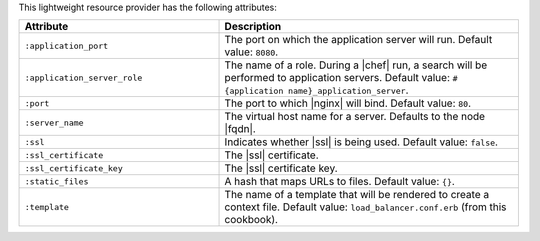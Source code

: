 .. The contents of this file are included in multiple topics.
.. This file should not be changed in a way that hinders its ability to appear in multiple documentation sets.

This lightweight resource provider has the following attributes:

.. list-table::
   :widths: 200 300
   :header-rows: 1

   * - Attribute
     - Description
   * - ``:application_port``
     - The port on which the application server will run. Default value: ``8080``.
   * - ``:application_server_role``
     - The name of a role. During a |chef| run, a search will be performed to application servers. Default value: ``#{application name}_application_server``.
   * - ``:port``
     - The port to which |nginx| will bind. Default value: ``80``.
   * - ``:server_name``
     - The virtual host name for a server. Defaults to the node |fqdn|.
   * - ``:ssl``
     - Indicates whether |ssl| is being used. Default value: ``false``.
   * - ``:ssl_certificate``
     - The |ssl| certificate.
   * - ``:ssl_certificate_key``
     - The |ssl| certificate key.
   * - ``:static_files``
     - A hash that maps URLs to files. Default value: ``{}``.
   * - ``:template``
     - The name of a template that will be rendered to create a context file. Default value: ``load_balancer.conf.erb`` (from this cookbook).


